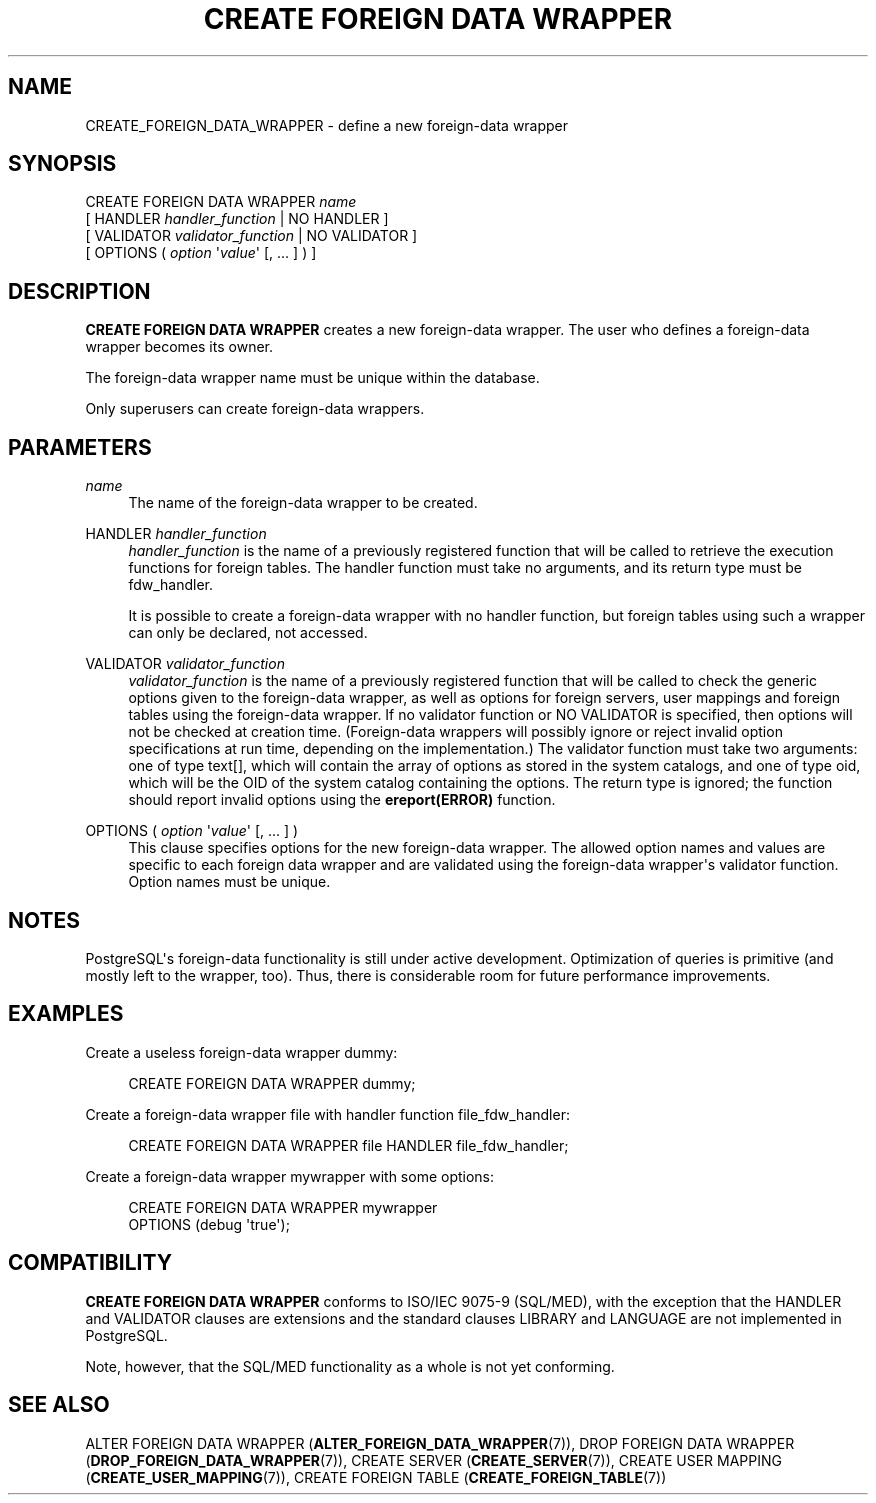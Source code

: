 '\" t
.\"     Title: CREATE FOREIGN DATA WRAPPER
.\"    Author: The PostgreSQL Global Development Group
.\" Generator: DocBook XSL Stylesheets vsnapshot <http://docbook.sf.net/>
.\"      Date: 2023
.\"    Manual: PostgreSQL 12.15 Documentation
.\"    Source: PostgreSQL 12.15
.\"  Language: English
.\"
.TH "CREATE FOREIGN DATA WRAPPER" "7" "2023" "PostgreSQL 12.15" "PostgreSQL 12.15 Documentation"
.\" -----------------------------------------------------------------
.\" * Define some portability stuff
.\" -----------------------------------------------------------------
.\" ~~~~~~~~~~~~~~~~~~~~~~~~~~~~~~~~~~~~~~~~~~~~~~~~~~~~~~~~~~~~~~~~~
.\" http://bugs.debian.org/507673
.\" http://lists.gnu.org/archive/html/groff/2009-02/msg00013.html
.\" ~~~~~~~~~~~~~~~~~~~~~~~~~~~~~~~~~~~~~~~~~~~~~~~~~~~~~~~~~~~~~~~~~
.ie \n(.g .ds Aq \(aq
.el       .ds Aq '
.\" -----------------------------------------------------------------
.\" * set default formatting
.\" -----------------------------------------------------------------
.\" disable hyphenation
.nh
.\" disable justification (adjust text to left margin only)
.ad l
.\" -----------------------------------------------------------------
.\" * MAIN CONTENT STARTS HERE *
.\" -----------------------------------------------------------------
.SH "NAME"
CREATE_FOREIGN_DATA_WRAPPER \- define a new foreign\-data wrapper
.SH "SYNOPSIS"
.sp
.nf
CREATE FOREIGN DATA WRAPPER \fIname\fR
    [ HANDLER \fIhandler_function\fR | NO HANDLER ]
    [ VALIDATOR \fIvalidator_function\fR | NO VALIDATOR ]
    [ OPTIONS ( \fIoption\fR \*(Aq\fIvalue\fR\*(Aq [, \&.\&.\&. ] ) ]
.fi
.SH "DESCRIPTION"
.PP
\fBCREATE FOREIGN DATA WRAPPER\fR
creates a new foreign\-data wrapper\&. The user who defines a foreign\-data wrapper becomes its owner\&.
.PP
The foreign\-data wrapper name must be unique within the database\&.
.PP
Only superusers can create foreign\-data wrappers\&.
.SH "PARAMETERS"
.PP
\fIname\fR
.RS 4
The name of the foreign\-data wrapper to be created\&.
.RE
.PP
HANDLER \fIhandler_function\fR
.RS 4
\fIhandler_function\fR
is the name of a previously registered function that will be called to retrieve the execution functions for foreign tables\&. The handler function must take no arguments, and its return type must be
fdw_handler\&.
.sp
It is possible to create a foreign\-data wrapper with no handler function, but foreign tables using such a wrapper can only be declared, not accessed\&.
.RE
.PP
VALIDATOR \fIvalidator_function\fR
.RS 4
\fIvalidator_function\fR
is the name of a previously registered function that will be called to check the generic options given to the foreign\-data wrapper, as well as options for foreign servers, user mappings and foreign tables using the foreign\-data wrapper\&. If no validator function or
NO VALIDATOR
is specified, then options will not be checked at creation time\&. (Foreign\-data wrappers will possibly ignore or reject invalid option specifications at run time, depending on the implementation\&.) The validator function must take two arguments: one of type
text[], which will contain the array of options as stored in the system catalogs, and one of type
oid, which will be the OID of the system catalog containing the options\&. The return type is ignored; the function should report invalid options using the
\fBereport(ERROR)\fR
function\&.
.RE
.PP
OPTIONS ( \fIoption\fR \*(Aq\fIvalue\fR\*(Aq [, \&.\&.\&. ] )
.RS 4
This clause specifies options for the new foreign\-data wrapper\&. The allowed option names and values are specific to each foreign data wrapper and are validated using the foreign\-data wrapper\*(Aqs validator function\&. Option names must be unique\&.
.RE
.SH "NOTES"
.PP
PostgreSQL\*(Aqs foreign\-data functionality is still under active development\&. Optimization of queries is primitive (and mostly left to the wrapper, too)\&. Thus, there is considerable room for future performance improvements\&.
.SH "EXAMPLES"
.PP
Create a useless foreign\-data wrapper
dummy:
.sp
.if n \{\
.RS 4
.\}
.nf
CREATE FOREIGN DATA WRAPPER dummy;
.fi
.if n \{\
.RE
.\}
.PP
Create a foreign\-data wrapper
file
with handler function
file_fdw_handler:
.sp
.if n \{\
.RS 4
.\}
.nf
CREATE FOREIGN DATA WRAPPER file HANDLER file_fdw_handler;
.fi
.if n \{\
.RE
.\}
.PP
Create a foreign\-data wrapper
mywrapper
with some options:
.sp
.if n \{\
.RS 4
.\}
.nf
CREATE FOREIGN DATA WRAPPER mywrapper
    OPTIONS (debug \*(Aqtrue\*(Aq);
.fi
.if n \{\
.RE
.\}
.SH "COMPATIBILITY"
.PP
\fBCREATE FOREIGN DATA WRAPPER\fR
conforms to ISO/IEC 9075\-9 (SQL/MED), with the exception that the
HANDLER
and
VALIDATOR
clauses are extensions and the standard clauses
LIBRARY
and
LANGUAGE
are not implemented in
PostgreSQL\&.
.PP
Note, however, that the SQL/MED functionality as a whole is not yet conforming\&.
.SH "SEE ALSO"
ALTER FOREIGN DATA WRAPPER (\fBALTER_FOREIGN_DATA_WRAPPER\fR(7)), DROP FOREIGN DATA WRAPPER (\fBDROP_FOREIGN_DATA_WRAPPER\fR(7)), CREATE SERVER (\fBCREATE_SERVER\fR(7)), CREATE USER MAPPING (\fBCREATE_USER_MAPPING\fR(7)), CREATE FOREIGN TABLE (\fBCREATE_FOREIGN_TABLE\fR(7))
